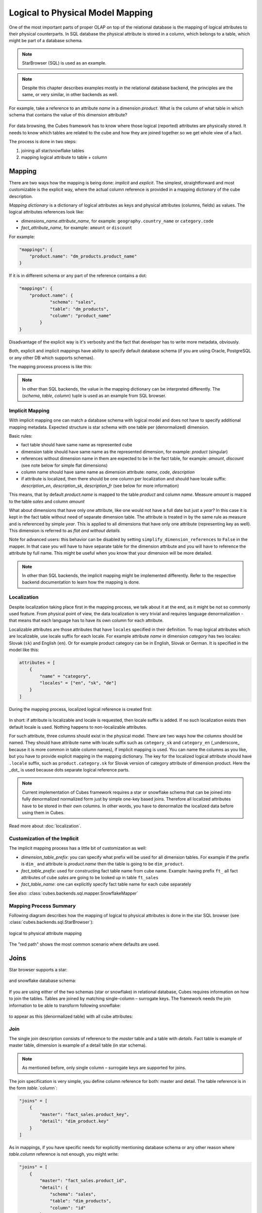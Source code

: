 +++++++++++++++++++++++++++++++++
Logical to Physical Model Mapping
+++++++++++++++++++++++++++++++++

One of the most important parts of proper OLAP on top of the relational
database is the mapping of logical attributes to their physical counterparts.
In SQL database the physical attribute is stored in a column, which belongs to
a table, which might be part of a database schema.

.. note:: 

    StarBrowser (SQL) is used as an example.
    
.. note::

    Despite this chapter describes examples mostly in the relational database
    backend, the principles are the same, or very similar, in other backends
    as well.

For example, take a reference to an attribute *name* in a dimension *product*.
What is the column of what table in which schema that contains the value of
this dimension attribute?

.. figure:: images/mapping-example1.png
    :align: center
    :width: 400px

For data browsing, the Cubes framework has to know where those logical
(reported) attributes are physically stored. It needs to know which tables are
related to the cube and how they are joined together so we get whole view of a
fact.

The process is done in two steps:

1. joining all star/snowflake tables
2. mapping logical attribute to table + column

Mapping
=======

There are two ways how the mapping is being done: *implicit* and *explicit*.
The simplest, straightforward and most customizable is the explicit way, where
the actual column reference is provided in a mapping dictionary of the cube
description.

`Mapping dictionary` is a dictionary of logical attributes as keys and
physical attributes (columns, fields) as values. The logical attributes
references look like:

* `dimensions_name.attribute_name`, for example: ``geography.country_name`` or 
  ``category.code``
* `fact_attribute_name`, for example: ``amount`` or ``discount``

For example:

.. code-block:: javascript

    "mappings": {
        "product.name": "dm_products.product_name"
    }

If it is in different schema or any part of the reference contains a dot:

.. code-block:: javascript

    "mappings": {
        "product.name": {
                "schema": "sales",
                "table": "dm_products",
                "column": "product_name"
            }
    }

Disadvantage of the explicit way is it's verbosity and the fact that developer
has to write more metadata, obviously.

Both, explicit and implicit mappings have ability to specify default database
schema (if you are using Oracle, PostgreSQL or any other DB which supports
schemas).

The mapping process process is like this:

.. figure:: images/mapping-overview.png
    :align: center
    :width: 500px
    
.. note::

    In other than SQL backends, the value in the mapping dictionary can be
    interpreted differently. The (`schema`, `table`, `column`) tuple is
    used as an example from SQL browser.

Implicit Mapping
----------------

With implicit mapping one can match a database schema with logical model and
does not have to specify additional mapping metadata. Expected structure is
star schema with one table per (denormalized) dimension.

Basic rules:

* fact table should have same name as represented cube
* dimension table should have same name as the represented dimension, for
  example: `product` (singular)
* references without dimension name in them are expected to be in the fact
  table, for example: `amount`, `discount` (see note below for simple flat
  dimensions)
* column name should have same name as dimension attribute: `name`, `code`,
  `description`
* if attribute is localized, then there should be one column per localization
  and should have locale suffix: `description_en`, `description_sk`,
  `description_fr` (see below for more information)

This means, that by default `product.name` is mapped to the table `product`
and column `name`. Measure `amount` is mapped to the table `sales` and column
`amount`

What about dimensions that have only one attribute, like one would not have a
full date but just a `year`? In this case it is kept in the fact table without
need of separate dimension table. The attribute is treated in by the same rule
as measure and is referenced by simple `year`. This is applied to all
dimensions that have only one attribute (representing key as well). This
dimension is referred to as *flat and without details*.

Note for advanced users: this behavior can be disabled by setting
``simplify_dimension_references`` to ``False`` in the mapper. In that case you
will have to have separate table for the dimension attribute and you will have
to reference the attribute by full name. This might be useful when you know
that your dimension will be more detailed.

.. note::

    In other than SQL backends, the implicit mapping might be implemented
    differently. Refer to the respective backend documentation to learn how
    the mapping is done.


.. _PhysicalAttributeMappings:

Localization
------------

Despite localization taking place first in the mapping process, we talk about
it at the end, as it might be not so commonly used feature. From physical
point of view, the data localization is very trivial and requires language
denormalization - that means that each language has to have its own column for
each attribute.

Localizable attributes are those attributes that have ``locales`` specified in
their definition. To map logical attributes which are localizable, use locale
suffix for each locale. For example attribute `name` in dimension `category`
has two locales: Slovak (``sk``) and English (``en``). Or for example product
category can be in English, Slovak or German. It is specified in the model
like this:

.. code-block:: javascript

    attributes = [
        {
            "name" = "category",
            "locales" = ["en", "sk", "de"]
        }
    ]

During the mapping process, localized logical reference is created first:

.. figure:: images/mapping-to_localized.png
    :align: center
    :width: 600px

In short: if attribute is localizable and locale is requested, then locale
suffix is added. If no such localization exists then default locale is used.
Nothing happens to non-localizable attributes.

For such attribute, three columns should exist in the physical model. There
are two ways how the columns should be named. They should have attribute name
with locale suffix such as ``category_sk`` and ``category_en`` (_underscore_
because it is more common in table column names), if implicit mapping is used.
You can name the columns as you like, but you have to provide explicit mapping
in the mapping dictionary. The key for the localized logical attribute should
have ``.locale`` suffix, such as ``product.category.sk`` for Slovak version of
category attribute of dimension product. Here the _dot_ is used because dots
separate logical reference parts.

.. note::

    Current implementation of Cubes framework requires a star or snowflake
    schema that can be joined into fully denormalized normalized form just by
    simple one-key based joins. Therefore all localized attributes have to be
    stored in their own columns. In other words, you have to denormalize the
    localized data before using them in Cubes.

Read more about :doc:`localization`.

Customization of the Implicit
-----------------------------

The implicit mapping process has a little bit of customization as well:

* `dimension_table_prefix`: you can specify what prefix will be used for all
  dimension tables. For example if the prefix is ``dim_`` and attribute is
  `product.name` then the table is going to be ``dim_product``.
* `fact_table_prefix`: used for constructing fact table name from cube name.
  Example: having prefix ``ft_`` all fact attributes of cube `sales` are going
  to be looked up in table ``ft_sales``
* `fact_table_name`: one can explicitly specify fact table name for each cube
  separately
  
See also: :class:`cubes.backends.sql.mapper.SnowflakeMapper`

Mapping Process Summary
-----------------------

Following diagram describes how the mapping of logical to physical attributes
is done in the star SQL browser (see :class:`cubes.backends.sql.StarBrowser`):

.. figure:: images/mapping-logical_to_physical.png
    :align: center
    :width: 600px

    logical to physical attribute mapping

The "red path" shows the most common scenario where defaults are used.

Joins
=====

Star browser supports a star:

.. figure:: images/schema_star.png
    :align: center
    :width: 300px

and snowflake database schema:

.. figure:: images/schema_snowflake.png
    :align: center
    :width: 300px

If you are using either of the two schemas (star or snowflake) in relational
database, Cubes requires information on how to join the tables. Tables are
joined by matching single-column – surrogate keys. The framework needs the
join information to be able to transform following snowflake:

.. figure:: images/snowflake_schema.png
    :align: center
    :width: 400px

to appear as this (denormalized table) with all cube attributes:

.. figure:: images/denormalized_schema.png
    :align: center
    :width: 400px

Join
----

The single join description consists of reference to the `master` table and a 
table with `details`. Fact table is example of master table, dimension is 
example of a detail table (in star schema).

.. note::

    As mentioned before, only single column – surrogate keys are supported for
    joins.


The join specification is very simple, you define column reference for both:
master and detail. The table reference is in the form `table`.`column`:

.. code-block:: javascript

    "joins" = [
        {
            "master": "fact_sales.product_key",
            "detail": "dim_product.key"
        }
    ]

As in mappings, if you have specific needs for explicitly mentioning database
schema or any other reason where `table.column` reference is not enough, you
might write:

.. code-block:: javascript

    "joins" = [
        { 
            "master": "fact_sales.product_id",
            "detail": {
                "schema": "sales",
                "table": "dim_products",
                "column": "id"
            }
    ]

Aliases
-------

What if you need to join same table twice or more times? For example, you have
list of organizations and you want to use it as both: supplier and service
consumer.

.. figure:: images/joins-in_physical.png
    :align: center
    :width: 500px

It can be done by specifying alias in the joins:

.. code-block:: javascript

    "joins" = [
        {
            "master": "contracts.supplier_id", 
            "detail": "organisations.id",
            "alias": "suppliers"
        },
        {
            "master": "contracts.consumer_id", 
            "detail": "organisations.id",
            "alias": "consumers"
        }
    ]

Note that with aliases, in the mappings you refer to the table by alias
specified in the joins, not by real table name. So after aliasing tables with
previous join specification, the mapping should look like:

.. code-block:: javascript

    "mappings": {
        "supplier.name": "suppliers.org_name",
        "consumer.name": "consumers.org_name"
    }

For example, we have a fact table named ``fact_contracts`` and dimension table 
with categories named ``dm_categories``. To join them we define following join 
specification:

.. code-block:: javascript

    "joins" = [
        {
            "master": "fact_contracts.category_id",
            "detail": "dm_categories.id"
         }
    ]

Original (Old) Browser
======================

The original default browser was a little bit limited. The differences are:

* no support for custom schema - everything had to be in a single schema
* flat dimension attributes were always simplified, and sometimes incorrectly
* normalization was required for browsing

